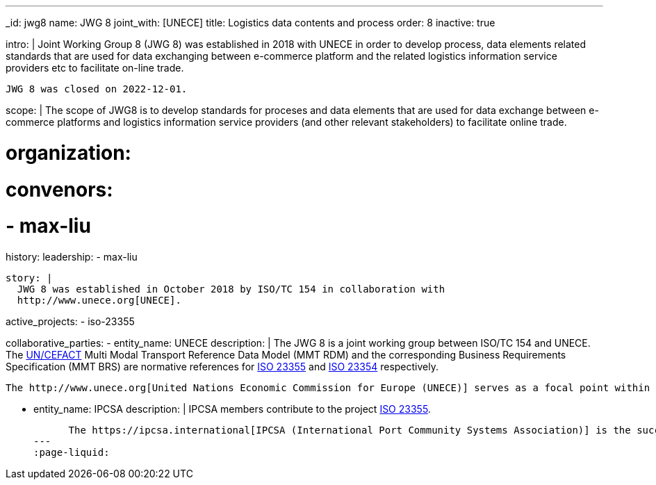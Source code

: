 ---
_id: jwg8
name: JWG&nbsp;8
joint_with: [UNECE]
title: Logistics data contents and process
order: 8
inactive: true

intro: |
  Joint Working Group 8 (JWG 8) was established in 2018 with UNECE in order to
  develop process, data elements related standards that are used for
  data exchanging between e-commerce platform and the related
  logistics information service providers etc to facilitate on-line
  trade.

  JWG 8 was closed on 2022-12-01.

scope: |
  The scope of JWG8 is to develop standards for proceses and data elements
  that are used for data exchange between e-commerce platforms and logistics information service providers
  (and other relevant stakeholders) to facilitate online trade.

# organization:
#   convenors:
#     - max-liu

history:
  leadership:
    - max-liu

  story: |
    JWG 8 was established in October 2018 by ISO/TC 154 in collaboration with
    http://www.unece.org[UNECE].

active_projects:
  - iso-23355

collaborative_parties:
  - entity_name: UNECE
    description: |
      The JWG 8 is a joint working group between ISO/TC 154 and UNECE.
      The https://uncefact.unece.org[UN/CEFACT] Multi Modal Transport Reference Data Model (MMT RDM) and the corresponding Business Requirements Specification (MMT BRS) are normative references for
      link:/projects/iso-23355[ISO 23355] and
      link:/standards/iso-23354-2020[ISO 23354] respectively.

      The http://www.unece.org[United Nations Economic Commission for Europe (UNECE)] serves as a focal point within the United Nations Economic and Social Council (ECOSOC) for trade facilitation recommendations and electronic business standards. Its subsidiary, the United Nations Centre for Trade Facilitation and Electronic Business (UN/CEFACT) is an intergovernmental body with a global membership whose members are experts from intergovernmental organizations, individual countries' authorities and also from the business community.

  - entity_name: IPCSA
    description: |
      IPCSA members contribute to the project link:/projects/iso-23355[ISO 23355].

      The https://ipcsa.international[IPCSA (International Port Community Systems Association)] is the successor to the European Port Community Systems Association (ECPSA) which was launched in June 2011 by six founding members, all European-based Port Community System operators. IPCSA and its members play a vital role in global trade facilitation; the electronic communications platforms provided by Port Community Systems ensure smooth transport and logistics operations at hundreds of sea ports, airports and inland ports.
---
:page-liquid:
